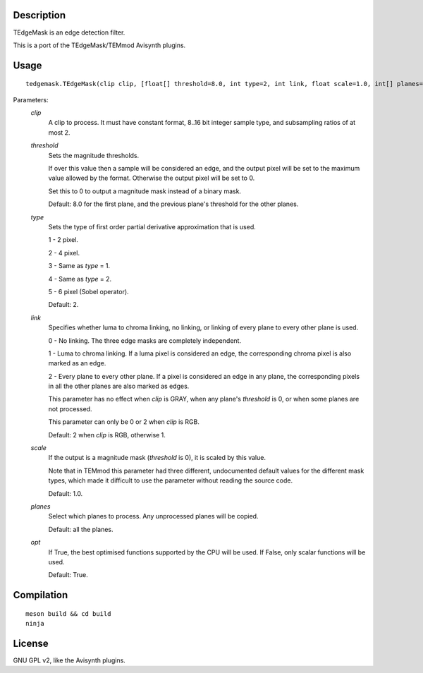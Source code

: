 Description
===========

TEdgeMask is an edge detection filter.

This is a port of the TEdgeMask/TEMmod Avisynth plugins.


Usage
=====
::

    tedgemask.TEdgeMask(clip clip, [float[] threshold=8.0, int type=2, int link, float scale=1.0, int[] planes=<all>, bint opt=True])


Parameters:
    *clip*
        A clip to process. It must have constant format, 8..16 bit
        integer sample type, and subsampling ratios of at most 2.

    *threshold*
        Sets the magnitude thresholds.

        If over this value then a sample will be considered an edge,
        and the output pixel will be set to the maximum value allowed
        by the format. Otherwise the output pixel will be set to 0.

        Set this to 0 to output a magnitude mask instead of a binary
        mask.

        Default: 8.0 for the first plane, and the previous plane's
        threshold for the other planes.

    *type*
        Sets the type of first order partial derivative approximation
        that is used.

        1 - 2 pixel.

        2 - 4 pixel.

        3 - Same as *type* = 1.

        4 - Same as *type* = 2.

        5 - 6 pixel (Sobel operator).

        Default: 2.

    *link*
        Specifies whether luma to chroma linking, no linking, or
        linking of every plane to every other plane is used.

        0 - No linking. The three edge masks are completely
        independent.

        1 - Luma to chroma linking. If a luma pixel is considered an
        edge, the corresponding chroma pixel is also marked as an
        edge.

        2 - Every plane to every other plane. If a pixel is considered
        an edge in any plane, the corresponding pixels in all the
        other planes are also marked as edges.

        This parameter has no effect when *clip* is GRAY, when any
        plane's *threshold* is 0, or when some planes are not
        processed.

        This parameter can only be 0 or 2 when *clip* is RGB.

        Default: 2 when *clip* is RGB, otherwise 1.

    *scale*
        If the output is a magnitude mask (*threshold* is 0), it is
        scaled by this value.

        Note that in TEMmod this parameter had three different,
        undocumented default values for the different mask types,
        which made it difficult to use the parameter without reading
        the source code.

        Default: 1.0.

    *planes*
        Select which planes to process. Any unprocessed planes will be
        copied.

        Default: all the planes.

    *opt*
        If True, the best optimised functions supported by the CPU
        will be used. If False, only scalar functions will be used.

        Default: True.


Compilation
===========

::

    meson build && cd build
    ninja


License
=======

GNU GPL v2, like the Avisynth plugins.
